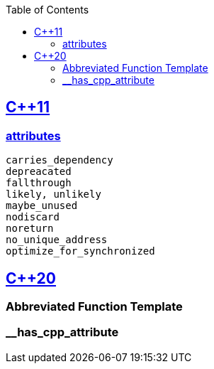:toc:
:toclevels: 4

== https://code-with-amitk.github.io/Languages/Programming/C++/C++_11,14,17,20,23/[C++11]
=== https://code-with-amitk.github.io/Languages/Programming/C++/C++_11,14,17,20,23/[attributes]
```c
carries_dependency
depreacated
fallthrough
likely, unlikely
maybe_unused
nodiscard
noreturn
no_unique_address
optimize_for_synchronized
```

== https://code-with-amitk.github.io/Languages/Programming/C++/C++_11,14,17,20,23/[C++20]
=== Abbreviated Function Template
=== __has_cpp_attribute

